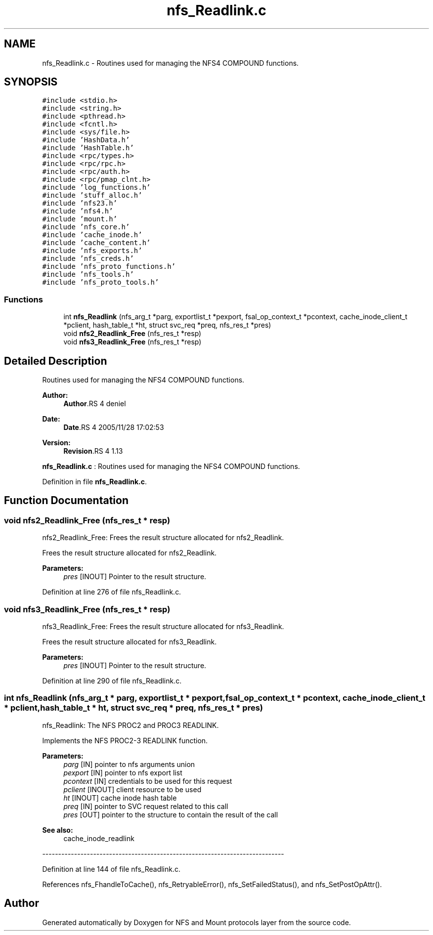 .TH "nfs_Readlink.c" 3 "9 Apr 2008" "Version 0.1" "NFS and Mount protocols layer" \" -*- nroff -*-
.ad l
.nh
.SH NAME
nfs_Readlink.c \- Routines used for managing the NFS4 COMPOUND functions. 
.SH SYNOPSIS
.br
.PP
\fC#include <stdio.h>\fP
.br
\fC#include <string.h>\fP
.br
\fC#include <pthread.h>\fP
.br
\fC#include <fcntl.h>\fP
.br
\fC#include <sys/file.h>\fP
.br
\fC#include 'HashData.h'\fP
.br
\fC#include 'HashTable.h'\fP
.br
\fC#include <rpc/types.h>\fP
.br
\fC#include <rpc/rpc.h>\fP
.br
\fC#include <rpc/auth.h>\fP
.br
\fC#include <rpc/pmap_clnt.h>\fP
.br
\fC#include 'log_functions.h'\fP
.br
\fC#include 'stuff_alloc.h'\fP
.br
\fC#include 'nfs23.h'\fP
.br
\fC#include 'nfs4.h'\fP
.br
\fC#include 'mount.h'\fP
.br
\fC#include 'nfs_core.h'\fP
.br
\fC#include 'cache_inode.h'\fP
.br
\fC#include 'cache_content.h'\fP
.br
\fC#include 'nfs_exports.h'\fP
.br
\fC#include 'nfs_creds.h'\fP
.br
\fC#include 'nfs_proto_functions.h'\fP
.br
\fC#include 'nfs_tools.h'\fP
.br
\fC#include 'nfs_proto_tools.h'\fP
.br

.SS "Functions"

.in +1c
.ti -1c
.RI "int \fBnfs_Readlink\fP (nfs_arg_t *parg, exportlist_t *pexport, fsal_op_context_t *pcontext, cache_inode_client_t *pclient, hash_table_t *ht, struct svc_req *preq, nfs_res_t *pres)"
.br
.ti -1c
.RI "void \fBnfs2_Readlink_Free\fP (nfs_res_t *resp)"
.br
.ti -1c
.RI "void \fBnfs3_Readlink_Free\fP (nfs_res_t *resp)"
.br
.in -1c
.SH "Detailed Description"
.PP 
Routines used for managing the NFS4 COMPOUND functions. 

\fBAuthor:\fP
.RS 4
\fBAuthor\fP.RS 4
deniel 
.RE
.PP
.RE
.PP
\fBDate:\fP
.RS 4
\fBDate\fP.RS 4
2005/11/28 17:02:53 
.RE
.PP
.RE
.PP
\fBVersion:\fP
.RS 4
\fBRevision\fP.RS 4
1.13 
.RE
.PP
.RE
.PP
\fBnfs_Readlink.c\fP : Routines used for managing the NFS4 COMPOUND functions.
.PP
Definition in file \fBnfs_Readlink.c\fP.
.SH "Function Documentation"
.PP 
.SS "void nfs2_Readlink_Free (nfs_res_t * resp)"
.PP
nfs2_Readlink_Free: Frees the result structure allocated for nfs2_Readlink.
.PP
Frees the result structure allocated for nfs2_Readlink.
.PP
\fBParameters:\fP
.RS 4
\fIpres\fP [INOUT] Pointer to the result structure. 
.RE
.PP

.PP
Definition at line 276 of file nfs_Readlink.c.
.SS "void nfs3_Readlink_Free (nfs_res_t * resp)"
.PP
nfs3_Readlink_Free: Frees the result structure allocated for nfs3_Readlink.
.PP
Frees the result structure allocated for nfs3_Readlink.
.PP
\fBParameters:\fP
.RS 4
\fIpres\fP [INOUT] Pointer to the result structure. 
.RE
.PP

.PP
Definition at line 290 of file nfs_Readlink.c.
.SS "int nfs_Readlink (nfs_arg_t * parg, exportlist_t * pexport, fsal_op_context_t * pcontext, cache_inode_client_t * pclient, hash_table_t * ht, struct svc_req * preq, nfs_res_t * pres)"
.PP
nfs_Readlink: The NFS PROC2 and PROC3 READLINK.
.PP
Implements the NFS PROC2-3 READLINK function.
.PP
\fBParameters:\fP
.RS 4
\fIparg\fP [IN] pointer to nfs arguments union 
.br
\fIpexport\fP [IN] pointer to nfs export list 
.br
\fIpcontext\fP [IN] credentials to be used for this request 
.br
\fIpclient\fP [INOUT] client resource to be used 
.br
\fIht\fP [INOUT] cache inode hash table 
.br
\fIpreq\fP [IN] pointer to SVC request related to this call 
.br
\fIpres\fP [OUT] pointer to the structure to contain the result of the call
.RE
.PP
\fBSee also:\fP
.RS 4
cache_inode_readlink
.RE
.PP
---------------------------------------------------------------------------- 
.PP
Definition at line 144 of file nfs_Readlink.c.
.PP
References nfs_FhandleToCache(), nfs_RetryableError(), nfs_SetFailedStatus(), and nfs_SetPostOpAttr().
.SH "Author"
.PP 
Generated automatically by Doxygen for NFS and Mount protocols layer from the source code.

